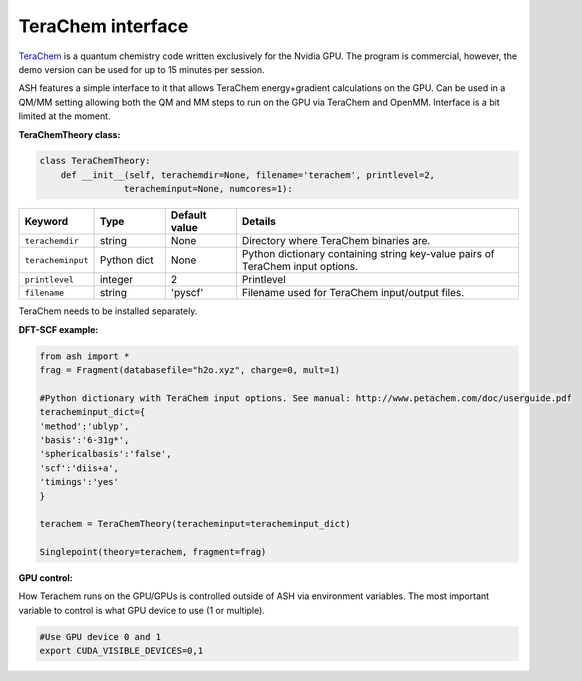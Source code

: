 TeraChem interface
======================================

`TeraChem <http://www.petachem.com/products.html>`_  is a quantum chemistry code written exclusively for the Nvidia GPU.
The program is commercial, however, the demo version can be used for up to 15 minutes per session.

ASH features a simple interface to it that allows TeraChem energy+gradient calculations on the GPU.
Can be used in a QM/MM setting allowing both the QM and MM steps to run on the GPU via TeraChem and OpenMM. 
Interface is a bit limited at the moment.

**TeraChemTheory class:**

.. code-block:: python
    
  class TeraChemTheory:
      def __init__(self, terachemdir=None, filename='terachem', printlevel=2,
                  teracheminput=None, numcores=1):

.. list-table::
   :widths: 15 15 15 60
   :header-rows: 1

   * - Keyword
     - Type
     - Default value
     - Details
   * - ``terachemdir``
     - string
     - None
     - Directory where TeraChem binaries are.
   * - ``teracheminput``
     - Python dict
     - None
     - Python dictionary containing string key-value pairs of TeraChem input options.
   * - ``printlevel``
     - integer
     - 2
     - Printlevel
   * - ``filename``
     - string
     - 'pyscf'
     - Filename used for TeraChem input/output files.


TeraChem needs to be installed separately.

**DFT-SCF example:**

.. code-block:: python

    from ash import *
    frag = Fragment(databasefile="h2o.xyz", charge=0, mult=1)

    #Python dictionary with TeraChem input options. See manual: http://www.petachem.com/doc/userguide.pdf
    teracheminput_dict={
    'method':'ublyp',
    'basis':'6-31g*',
    'sphericalbasis':'false',
    'scf':'diis+a',
    'timings':'yes'
    }

    terachem = TeraChemTheory(teracheminput=teracheminput_dict)

    Singlepoint(theory=terachem, fragment=frag)

**GPU control:**

How Terachem runs on the GPU/GPUs is controlled outside of ASH via environment variables.
The most important variable to control is what GPU device to use (1 or multiple).

.. code-block:: text

    #Use GPU device 0 and 1
    export CUDA_VISIBLE_DEVICES=0,1

